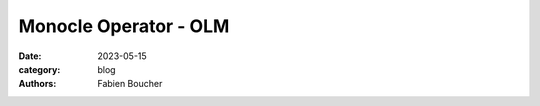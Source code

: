 Monocle Operator - OLM
######################

:date: 2023-05-15
:category: blog
:authors: Fabien Boucher

.. raw:: html

   <style type="text/css">

     .literal {
       border-radius: 6px;
       padding: 1px 1px;
       background-color: rgba(27,31,35,.05);
     }

   </style>
